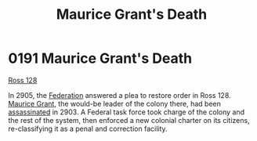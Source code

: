 :PROPERTIES:
:ID:       1f763c0a-09bc-41cf-bdb4-5d3d3023164f
:END:
#+title: Maurice Grant's Death
#+filetags: :beacon:
* 0191 Maurice Grant's Death
[[id:d7fab9bb-976b-4012-a181-af389e9a2396][Ross 128]]

In 2905, the [[id:d56d0a6d-142a-4110-9c9a-235df02a99e0][Federation]] answered a plea to restore order in
Ross 128. [[id:7770fe09-573e-41f0-a05c-e3cb38b682f6][Maurice Grant]], the would-be leader of the colony there, had
been [[id:a8068e9d-6706-47da-a19c-2ac943ea8811][assassinated]] in 2903. A Federal task force took charge of the
colony and the rest of the system, then enforced a new colonial
charter on its citizens, re-classifying it as a penal and correction
facility.

[[file:img/beacons/0191.png]]
